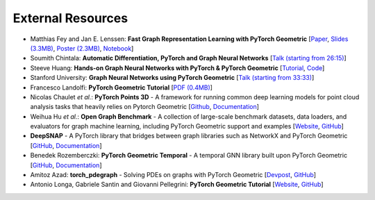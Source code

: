 External Resources
==================

* Matthias Fey and Jan E. Lenssen: **Fast Graph Representation Learning with PyTorch Geometric** [`Paper <https://arxiv.org/abs/1903.02428>`_, `Slides (3.3MB) <http://rusty1s.github.io/pyg_slides.pdf>`__, `Poster (2.3MB) <http://rusty1s.github.io/pyg_poster.pdf>`__, `Notebook <http://htmlpreview.github.io/?https://github.com/rusty1s/rusty1s.github.io/blob/master/pyg_notebook.html>`__]

* Soumith Chintala: **Automatic Differentiation, PyTorch and Graph Neural Networks** [`Talk (starting from 26:15) <http://www.ipam.ucla.edu/abstract/?tid=15592&pcode=GLWS4>`__]

* Steeve Huang: **Hands-on Graph Neural Networks with PyTorch & PyTorch Geometric** [`Tutorial <https://towardsdatascience.com/hands-on-graph-neural-networks-with-pytorch-pytorch-geometric-359487e221a8>`__, `Code <https://github.com/khuangaf/Pytorch-Geometric-YooChoose>`__]

* Stanford University: **Graph Neural Networks using PyTorch Geometric** [`Talk (starting from 33:33) <https://www.youtube.com/watch?v=-UjytpbqX4A&feature=youtu.be>`__]

* Francesco Landolfi: **PyTorch Geometric Tutorial** [`PDF (0.4MB) <http://pages.di.unipi.it/citraro/files/slides/Landolfi_tutorial.pdf>`__]

* Nicolas Chaulet *et al.*: **PyTorch Points 3D** - A framework for running common deep learning models for point cloud analysis tasks that heavily relies on Pytorch Geometric [`Github <https://github.com/nicolas-chaulet/torch-points3d>`__, `Documentation <https://torch-points3d.readthedocs.io/en/latest/>`__]

* Weihua Hu *et al.*: **Open Graph Benchmark** - A collection of large-scale benchmark datasets, data loaders, and evaluators for graph machine learning, including PyTorch Geometric support and examples [`Website <https://ogb.stanford.edu>`__, `GitHub <https://github.com/snap-stanford/ogb>`__]

* **DeepSNAP** - A PyTorch library that bridges between graph libraries such as NetworkX and PyTorch Geometric [`GitHub <https://github.com/snap-stanford/deepsnap>`__, `Documentation <https://snap.stanford.edu/deepsnap/>`__]

* Benedek Rozemberczki: **PyTorch Geometric Temporal** - A temporal GNN library built upon PyTorch Geometric [`GitHub <https://github.com/benedekrozemberczki/pytorch_geometric_temporal>`__, `Documentation <https://pytorch-geometric-temporal.readthedocs.io/en/latest/>`__]

* Amitoz Azad: **torch_pdegraph** - Solving PDEs on graphs with PyTorch Geometric [`Devpost <https://devpost.com/software/gdfgddfd>`__, `GitHub <https://github.com/aGIToz/Pytorch_pdegraph>`__]

* Antonio Longa, Gabriele Santin and Giovanni Pellegrini: **PyTorch Geometric Tutorial** [`Website <https://antoniolonga.github.io/Pytorch_geometric_tutorials>`__, `GitHub <https://github.com/AntonioLonga/PytorchGeometricTutorial>`__]
